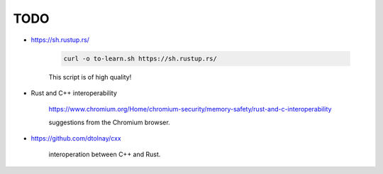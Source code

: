 TODO
====

- `<https://sh.rustup.rs/>`_

    .. code-block::

      curl -o to-learn.sh https://sh.rustup.rs/

    This script is of high quality!



- Rust and C++ interoperability

    `<https://www.chromium.org/Home/chromium-security/memory-safety/rust-and-c-interoperability>`_

    suggestions from the Chromium browser.

- `<https://github.com/dtolnay/cxx>`_

    interoperation between C++ and Rust.


